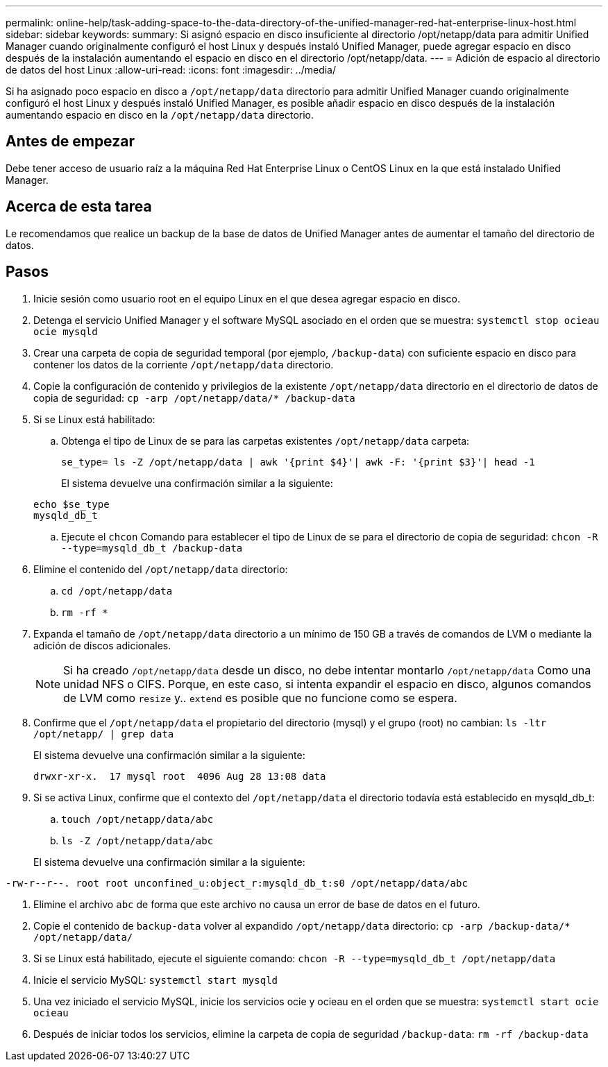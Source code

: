 ---
permalink: online-help/task-adding-space-to-the-data-directory-of-the-unified-manager-red-hat-enterprise-linux-host.html 
sidebar: sidebar 
keywords:  
summary: Si asignó espacio en disco insuficiente al directorio /opt/netapp/data para admitir Unified Manager cuando originalmente configuró el host Linux y después instaló Unified Manager, puede agregar espacio en disco después de la instalación aumentando el espacio en disco en el directorio /opt/netapp/data. 
---
= Adición de espacio al directorio de datos del host Linux
:allow-uri-read: 
:icons: font
:imagesdir: ../media/


[role="lead"]
Si ha asignado poco espacio en disco a `/opt/netapp/data` directorio para admitir Unified Manager cuando originalmente configuró el host Linux y después instaló Unified Manager, es posible añadir espacio en disco después de la instalación aumentando espacio en disco en la `/opt/netapp/data` directorio.



== Antes de empezar

Debe tener acceso de usuario raíz a la máquina Red Hat Enterprise Linux o CentOS Linux en la que está instalado Unified Manager.



== Acerca de esta tarea

Le recomendamos que realice un backup de la base de datos de Unified Manager antes de aumentar el tamaño del directorio de datos.



== Pasos

. Inicie sesión como usuario root en el equipo Linux en el que desea agregar espacio en disco.
. Detenga el servicio Unified Manager y el software MySQL asociado en el orden que se muestra: `systemctl stop ocieau ocie mysqld`
. Crear una carpeta de copia de seguridad temporal (por ejemplo, `/backup-data`) con suficiente espacio en disco para contener los datos de la corriente `/opt/netapp/data` directorio.
. Copie la configuración de contenido y privilegios de la existente `/opt/netapp/data` directorio en el directorio de datos de copia de seguridad: `cp -arp /opt/netapp/data/* /backup-data`
. Si se Linux está habilitado:
+
.. Obtenga el tipo de Linux de se para las carpetas existentes `/opt/netapp/data` carpeta:
+
`se_type= ls -Z /opt/netapp/data | awk '{print $4}'| awk -F: '{print $3}'| head -1`

+
El sistema devuelve una confirmación similar a la siguiente:

+
[listing]
----
echo $se_type
mysqld_db_t
----
.. Ejecute el `chcon` Comando para establecer el tipo de Linux de se para el directorio de copia de seguridad: `chcon -R --type=mysqld_db_t /backup-data`


. Elimine el contenido del `/opt/netapp/data` directorio:
+
.. `cd /opt/netapp/data`
.. `rm -rf *`


. Expanda el tamaño de `/opt/netapp/data` directorio a un mínimo de 150 GB a través de comandos de LVM o mediante la adición de discos adicionales.
+
[NOTE]
====
Si ha creado `/opt/netapp/data` desde un disco, no debe intentar montarlo `/opt/netapp/data` Como una unidad NFS o CIFS. Porque, en este caso, si intenta expandir el espacio en disco, algunos comandos de LVM como `resize` y.. `extend` es posible que no funcione como se espera.

====
. Confirme que el `/opt/netapp/data` el propietario del directorio (mysql) y el grupo (root) no cambian: `ls -ltr /opt/netapp/ | grep data`
+
El sistema devuelve una confirmación similar a la siguiente:

+
[listing]
----
drwxr-xr-x.  17 mysql root  4096 Aug 28 13:08 data
----
. Si se activa Linux, confirme que el contexto del `/opt/netapp/data` el directorio todavía está establecido en mysqld_db_t:
+
.. `touch /opt/netapp/data/abc`
.. `ls -Z /opt/netapp/data/abc`


+
El sistema devuelve una confirmación similar a la siguiente:



[listing]
----
-rw-r--r--. root root unconfined_u:object_r:mysqld_db_t:s0 /opt/netapp/data/abc
----
. Elimine el archivo `abc` de forma que este archivo no causa un error de base de datos en el futuro.
. Copie el contenido de `backup-data` volver al expandido `/opt/netapp/data` directorio: `cp -arp /backup-data/* /opt/netapp/data/`
. Si se Linux está habilitado, ejecute el siguiente comando: `chcon -R --type=mysqld_db_t /opt/netapp/data`
. Inicie el servicio MySQL: `systemctl start mysqld`
. Una vez iniciado el servicio MySQL, inicie los servicios ocie y ocieau en el orden que se muestra: `systemctl start ocie ocieau`
. Después de iniciar todos los servicios, elimine la carpeta de copia de seguridad `/backup-data`: `rm -rf /backup-data`

